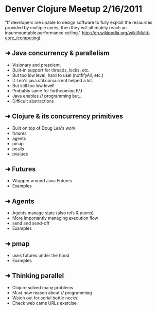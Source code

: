 * Denver Clojure Meetup 2/16/2011

"If developers are unable to design software to fully exploit the resources provided by multiple cores, then they will ultimately reach an insurmountable performance ceiling." 
http://en.wikipedia.org/wiki/Multi-core_(computing)

** ➜ Java concurrency &  parallelism
   - Visionary and prescient.
   - Built-in support for threads, locks, etc.
   - But too low level, hard to use! (notfifyAll, etc.)
   - D Lea's java.util.concurrent helped a lot.
   - But still too low level!
   - Probably same for forthcoming F/J
   - Java enables // programming but...
   - Difficult abstractions
** ➜ Clojure & its concurrency primitives
   - Built on top of Doug Lea's work
   - futures
   - agents
   - pmap
   - pcalls
   - pvalues
** ➜ Futures
   - Wrapper around Java Futures
   - Examples
** ➜ Agents
   - Agents manage state (also refs & atoms)
   - More importantly managing execution flow
   - send and send-off
   - Examples
** ➜ pmap
   - uses futures under the hood
   - Examples
** ➜ Thinking parallel
   - Clojure solved many problems
   - Must now reason about // programming
   - Watch out for serial bottle necks!
   - Check web cams URLs exercise 

